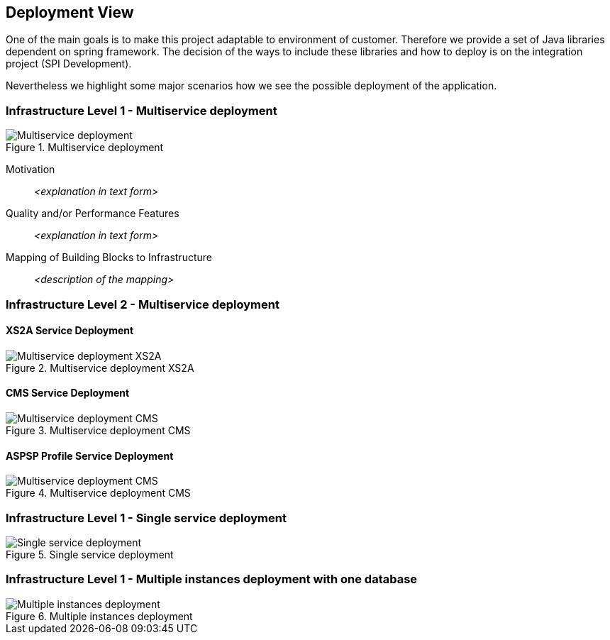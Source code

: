 :imagesdir: images
[[section-deployment-view]]


== Deployment View


One of the main goals is to make this project adaptable to environment of customer.
Therefore we provide a set of Java libraries dependent on spring framework.
The decision of the ways to include these libraries and how to deploy is on the integration project (SPI Development).

Nevertheless we highlight some major scenarios how we see the possible deployment of the application.


=== Infrastructure Level 1 - Multiservice deployment

image::07_multiservice_deployment.png[Multiservice deployment, title="Multiservice deployment", align="center"]

Motivation::

_<explanation in text form>_

Quality and/or Performance Features::

_<explanation in text form>_

Mapping of Building Blocks to Infrastructure::
_<description of the mapping>_

=== Infrastructure Level 2 - Multiservice deployment

==== XS2A Service Deployment

image::07_multiservice_xs2a.png[Multiservice deployment XS2A, title="Multiservice deployment XS2A", align="center"]

==== CMS Service Deployment

image::07_multiservice_cms.png[Multiservice deployment CMS, title="Multiservice deployment CMS", align="center"]

==== ASPSP Profile Service Deployment

image::07_multiservice_profile.png[Multiservice deployment CMS, title="Multiservice deployment CMS", align="center"]

=== Infrastructure Level 1 - Single service deployment

image::07_allinone_deployment.png[Single service deployment, title="Single service deployment", align="center"]

=== Infrastructure Level 1 - Multiple instances deployment with one database

image::07_multiinstance_deployment.png[Multiple instances deployment, title="Multiple instances deployment", align="center"]


